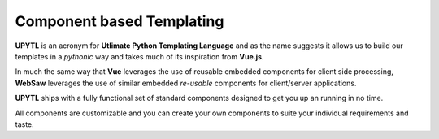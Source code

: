 
==========================
Component based Templating
==========================

**UPYTL** is an acronym for **Utlimate Python Templating Language** and as the name suggests it allows us to build our templates
in a *pythonic* way and takes much of its inspiration from **Vue.js**. 

In much the same way that **Vue** leverages the use of reusable embedded components for client side processing, **WebSaw**
leverages the use of similar embedded *re-usable* components for client/server applications.

**UPYTL** ships with a fully functional set of standard components designed to get you up an running in no time.

All components are customizable and you can create your own components to suite your individual requirements and taste.

